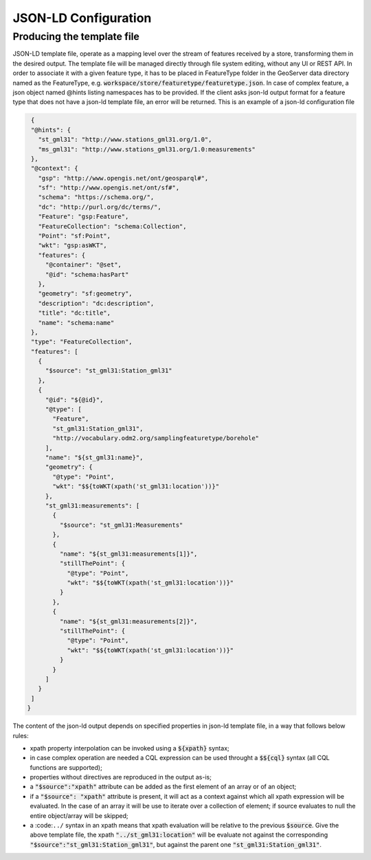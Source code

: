 JSON-LD Configuration
=====================
 
Producing the template file
---------------------------

JSON-LD template file, operate as a mapping level over the stream of features received by a store, transforming them in the desired output. 
The template file will be managed directly through file system editing, without any UI or REST API. In order to associate it with a given feature type, it has to be placed in FeatureType folder in the GeoServer data directory named as the FeatureType, e.g. :code:`workspace/store/featuretype/featuretype.json`. In case of complex feature, a json object named @hints listing namespaces has to be provided.
If the client asks json-ld output format  for a feature type that does not have a json-ld template file, an error will be returned.
This is an example of a json-ld configuration file 

.. code-block:: json

  {   
  "@hints": {
    "st_gml31": "http://www.stations_gml31.org/1.0",
    "ms_gml31": "http://www.stations_gml31.org/1.0:measurements"
  },
  "@context": {
    "gsp": "http://www.opengis.net/ont/geosparql#",
    "sf": "http://www.opengis.net/ont/sf#",
    "schema": "https://schema.org/",
    "dc": "http://purl.org/dc/terms/",
    "Feature": "gsp:Feature",
    "FeatureCollection": "schema:Collection",
    "Point": "sf:Point",
    "wkt": "gsp:asWKT",
    "features": {
      "@container": "@set",
      "@id": "schema:hasPart"
    },
    "geometry": "sf:geometry",
    "description": "dc:description",
    "title": "dc:title",
    "name": "schema:name"
  },
  "type": "FeatureCollection",
  "features": [
    {
      "$source": "st_gml31:Station_gml31"
    },
    {
      "@id": "${@id}",
      "@type": [
        "Feature",
        "st_gml31:Station_gml31",
        "http://vocabulary.odm2.org/samplingfeaturetype/borehole"
      ],
      "name": "${st_gml31:name}",
      "geometry": {
        "@type": "Point",
        "wkt": "$${toWKT(xpath('st_gml31:location'))}"
      },
      "st_gml31:measurements": [
        {
          "$source": "st_gml31:Measurements"
        },
        {
          "name": "${st_gml31:measurements[1]}",
          "stillThePoint": {
            "@type": "Point",
            "wkt": "$${toWKT(xpath('st_gml31:location'))}"
          }
        },
        {
          "name": "${st_gml31:measurements[2]}",
          "stillThePoint": {
            "@type": "Point",
            "wkt": "$${toWKT(xpath('st_gml31:location'))}"
          }
        }
      ]
    }
  ]
 }


The content of the json-ld output depends on specified properties in json-ld template file, in a way that follows below rules:

* xpath property interpolation can be invoked using a :code:`${xpath}` syntax;
* in case complex operation are needed a CQL expression can be used throught a :code:`$${cql}` syntax (all CQL functions are supported);
* properties without directives are reproduced in the output as-is;
* a :code:`"$source":"xpath"` attribute can be added as the first element of an array or of an object;
* if a :code:`"$source": "xpath"` attribute is present, it will act as a context against which all xpath expression will be evaluated. In the case of an array it will be use to iterate over a collection of element; if source evaluates to null the entire object/array will be skipped;
* a :code:``../`` syntax in an xpath means that xpath evaluation will be relative to the previous :code:`$source`. Give the above template file, the xpath :code:`"../st_gml31:location"` will be evaluate not against the corresponding :code:`"$source":"st_gml31:Station_gml31"`, but against the parent one :code:`"st_gml31:Station_gml31"`.
